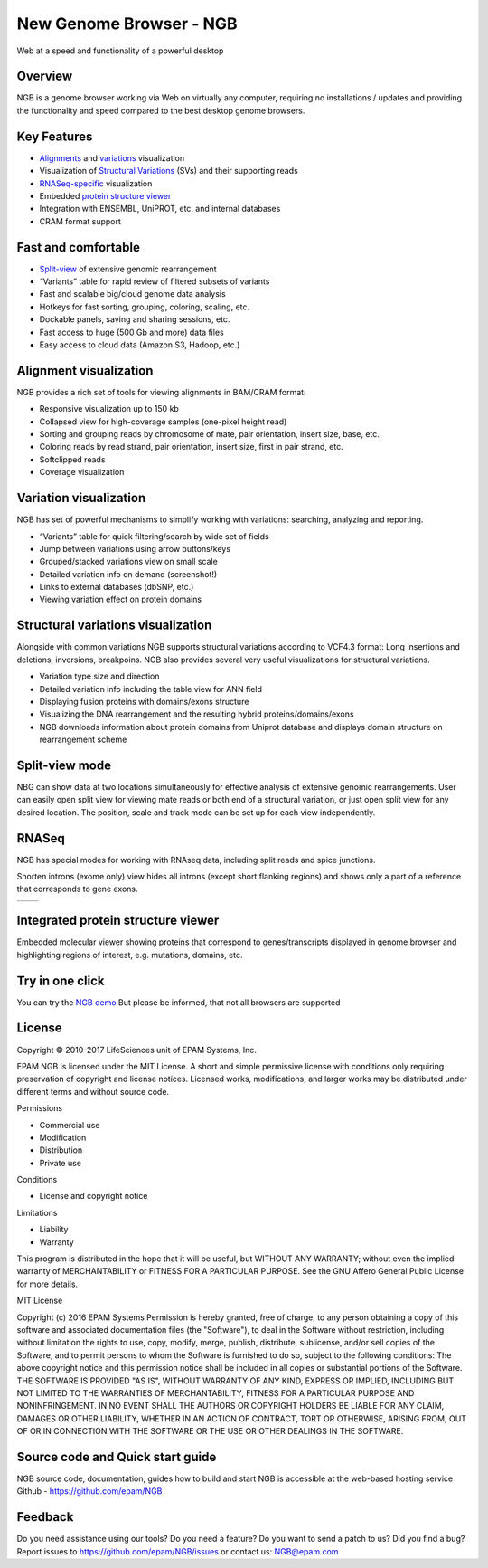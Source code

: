 New Genome Browser - NGB
========================

Web at a speed and functionality of a powerful desktop

Overview
--------

NGB is a genome browser working via Web on virtually any computer, requiring no installations / updates and providing the functionality and speed compared to the best desktop genome browsers.

Key Features
------------

-  `Alignments`_ and `variations`_ visualization
-  Visualization of `Structural Variations`_ (SVs) and their supporting reads
-  `RNASeq-specific`_ visualization
-  Embedded `protein structure viewer`_
-  Integration with ENSEMBL, UniPROT, etc. and internal databases
-  CRAM format support

Fast and comfortable 
--------------------

-  `Split-view`_ of extensive genomic rearrangement
-  “Variants” table for rapid review of filtered subsets of variants
-  Fast and scalable big/cloud genome data analysis
-  Hotkeys for fast sorting, grouping, coloring, scaling, etc.
-  Dockable panels, saving and sharing sessions, etc.
-  Fast access to huge (500 Gb and more) data files
-  Easy access to cloud data (Amazon S3, Hadoop, etc.)

.. _`Alignments`:

Alignment visualization
-----------------------

NGB provides a rich set of tools for viewing alignments in BAM/CRAM format:

-  Responsive visualization up to 150 kb
-  Collapsed view for high-coverage samples (one-pixel height read)
-  Sorting and grouping reads by chromosome of mate, pair orientation, insert size, base, etc.
-  Coloring reads by read strand, pair orientation, insert size, first in pair strand, etc.
-  Softclipped reads
-  Coverage visualization

|alignments|

.. _`variations`:

Variation visualization
-----------------------

NGB has set of powerful mechanisms to simplify working with variations: searching, analyzing and reporting.

-  “Variants” table for quick filtering/search by wide set of fields
-  Jump between variations using arrow buttons/keys
-  Grouped/stacked variations view on small scale
-  Detailed variation info on demand (screenshot!)
-  Links to external databases (dbSNP, etc.)
-  Viewing variation effect on protein domains

|variations|

.. _`Structural Variations`:

Structural variations visualization
-----------------------------------

Alongside with common variations NGB supports structural variations according to VCF4.3 format: Long insertions and deletions, inversions, breakpoins. NGB also provides several very useful visualizations for structural variations.

-  Variation type size and direction
-  Detailed variation info including the table view for ANN field
-  Displaying fusion proteins with domains/exons structure
-  Visualizing the DNA rearrangement and the resulting hybrid proteins/domains/exons
-  NGB downloads information about protein domains from Uniprot database and displays domain structure on rearrangement scheme

|inv_comment|
|inv_support|


.. _`Split-view`:

Split-view mode
---------------

NBG can show data at two locations simultaneously for effective analysis of extensive genomic rearrangements. User can easily open split view for viewing mate reads or both end of a structural variation, or just open split view for any desired location.
The position, scale and track mode can be set up for each view independently.

|NGB_splitview|

.. _`RNASeq-specific`:

RNASeq
------

NGB has special modes for working with RNAseq data, including split reads and spice junctions.

Shorten introns (exome only) view hides all introns (except short flanking regions) and shows only a part of a reference that corresponds to gene exons.

.. list-table:: 
   :header-rows: 0
   :stub-columns: 0
   :widths: 70 70

   * - |NGB_RNASeq1|
     - |NGB_RNASeq2|


.. _`protein structure viewer`:

Integrated protein structure viewer
-----------------------------------

Embedded molecular viewer showing proteins that correspond to genes/transcripts displayed in genome browser and highlighting regions of interest, e.g. mutations, domains, etc.

|NGB_proteinviewer|



Try in one click
----------------

You can try the `NGB demo <http://ngb.opensource.epam.com/catgenome>`__
But please be informed, that not all browsers are supported

License
-------

Copyright © 2010-2017 LifeSciences unit of EPAM Systems, Inc.

EPAM NGB is licensed under the MIT License.
A short and simple permissive license with conditions only requiring preservation of copyright and license notices. Licensed works, modifications, and larger works may be distributed under different terms and without source code.

Permissions

-  Commercial use 
-  Modification 
-  Distribution 
-  Private use 

Conditions

-  License and copyright notice 

Limitations

-  Liability 
-  Warranty 

This program is distributed in the hope that it will be useful, but
WITHOUT ANY WARRANTY; without even the implied warranty of
MERCHANTABILITY or FITNESS FOR A PARTICULAR PURPOSE. See the GNU Affero
General Public License for more details.

MIT License

Copyright (c) 2016 EPAM Systems
Permission is hereby granted, free of charge, to any person obtaining a copy
of this software and associated documentation files (the "Software"), to deal
in the Software without restriction, including without limitation the rights
to use, copy, modify, merge, publish, distribute, sublicense, and/or sell
copies of the Software, and to permit persons to whom the Software is
furnished to do so, subject to the following conditions:
The above copyright notice and this permission notice shall be included in all
copies or substantial portions of the Software.
THE SOFTWARE IS PROVIDED "AS IS", WITHOUT WARRANTY OF ANY KIND, EXPRESS OR
IMPLIED, INCLUDING BUT NOT LIMITED TO THE WARRANTIES OF MERCHANTABILITY,
FITNESS FOR A PARTICULAR PURPOSE AND NONINFRINGEMENT. IN NO EVENT SHALL THE
AUTHORS OR COPYRIGHT HOLDERS BE LIABLE FOR ANY CLAIM, DAMAGES OR OTHER
LIABILITY, WHETHER IN AN ACTION OF CONTRACT, TORT OR OTHERWISE, ARISING FROM,
OUT OF OR IN CONNECTION WITH THE SOFTWARE OR THE USE OR OTHER DEALINGS IN THE
SOFTWARE.


Source code and Quick start guide
---------------------------------

NGB source code, documentation, guides how to build and start NGB is accessible at the web-based hosting service Github - https://github.com/epam/NGB

Feedback
--------

Do you need assistance using our tools? Do you need a feature? Do you
want to send a patch to us? Did you find a bug? 
Report issues to https://github.com/epam/NGB/issues or contact us: NGB@epam.com




.. |alignments| image:: ../assets/ngb/NGB_alignments.png
.. |variations| image:: ../assets/ngb/NGB_variations.PNG
.. |inv_comment| image:: ../assets/ngb/NGB_inv_comment.png
.. |inv_support| image:: ../assets/ngb/NGB_inv_support.png
.. |NGB_splitview| image:: ../assets/ngb/NGB_splitview.PNG
.. |NGB_RNASeq1| image:: ../assets/ngb/NGB_RNASeq1_small.PNG
.. |NGB_RNASeq2| image:: ../assets/ngb/NGB_RNASeq2_small.PNG
.. |NGB_proteinviewer| image:: ../assets/ngb/NGB_proteinviewer.PNG

